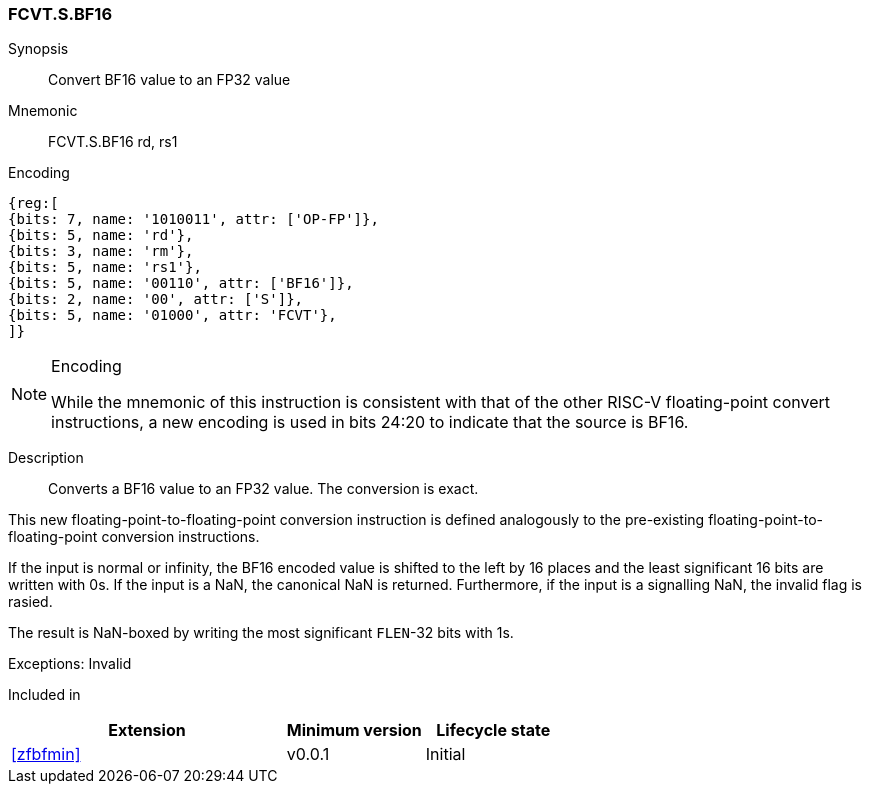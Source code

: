 [[insns-fcvt.s.bf16, Convert BF16 to FP32]]
=== FCVT.S.BF16

Synopsis::
Convert BF16 value to an FP32 value

Mnemonic::
FCVT.S.BF16 rd, rs1

Encoding::
[wavedrom, , svg]
....
{reg:[
{bits: 7, name: '1010011', attr: ['OP-FP']},
{bits: 5, name: 'rd'},
{bits: 3, name: 'rm'},
{bits: 5, name: 'rs1'},
{bits: 5, name: '00110', attr: ['BF16']},
{bits: 2, name: '00', attr: ['S']},
{bits: 5, name: '01000', attr: 'FCVT'},
]}
....

[NOTE]
====
.Encoding
While the mnemonic of this instruction is consistent with that of the other RISC-V floating-point
convert instructions, a new encoding is
used in bits 24:20 to indicate that the source is BF16.
====


Description:: 
Converts a BF16 value to an FP32 value. The conversion is exact.

This new floating-point-to-floating-point conversion instruction is defined analogously to the
pre-existing floating-point-to-floating-point conversion instructions.

If the input is normal or infinity, the BF16 encoded value is shifted to the left by 16 places and the
least significant 16 bits are written with 0s.
If the input is a NaN, the canonical NaN is returned. Furthermore, if the input is a signalling NaN,
the invalid flag is rasied. 


The result is NaN-boxed by writing the most significant `FLEN`-32 bits with 1s.

Exceptions: Invalid

// Operation::
// --
// --

Included in::
[%header,cols="4,2,2"]
|===
|Extension
|Minimum version
|Lifecycle state

| <<zfbfmin>>
| v0.0.1
| Initial
// | <<zfbfinxmin>>
// | v0.0.1
// | Initial
|===



